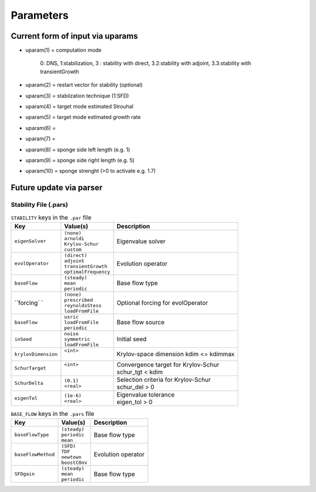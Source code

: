 Parameters 
==========

Current form of input via uparams 
--------------------------------- 

-  uparam(1) = computation mode 

               0: DNS, 
               1:stabilization, 
               3   :  stability with direct,
               3.2:stability with adjoint,
               3.3:stability with transientGrowth
               
-  uparam(2) = restart vector for stability (optional)

-  uparam(3) = stabilzation technique (1:SFD)

-  uparam(4) = target mode estimated Strouhal

-  uparam(5) = target mode estimated growth rate

-  uparam(6) =

-  uparam(7) =

-  uparam(8) = sponge side left length (e.g. 1)

-  uparam(9) = sponge side right length (e.g. 5)

-  uparam(10) = sponge strenght (>0 to activate e.g. 1.7)


Future update via parser 
------------------------ 

-----------------------------------
Stability File (.pars)
-----------------------------------

.. Converged Eigenvalues: 2 
   Magnitude   Angle   Growth  Frequency
   EV: 0 1.00112 0.124946 0.0022353 0.249892
   Writing: "Channel-al_eig_0.fld"
   EV: 1 1.00112 -0.124946 0.0022353  0.249892
   Writing: "Channel-al_eig_1.fld"

.. _tab:stabparams:
.. table:: ``STABILITY`` keys in the ``.par`` file

   +-------------------------+------------------------+---------------------------------------+
   | | Key                   | | Value(s)             | | Description                         |
   +=========================+========================+=======================================+
   | ``eigenSolver``         | | ``(none)``           | | Eigenvalue solver                   |
   |                         | | ``arnoldi``          |                                       |
   |                         | | ``Krylov-Schur``     |                                       |
   |                         | | ``custom``           |                                       |
   +-------------------------+------------------------+---------------------------------------+
   | ``evolOperator``        | | ``(direct)``         | | Evolution operator                  |
   |                         | | ``adjoint``          |                                       |
   |                         | | ``transientGrowth``  |                                       |
   |                         | | ``optimalFrequency`` |                                       |
   +-------------------------+------------------------+---------------------------------------+
   | ``baseFlow``            | | ``(steady)``         | | Base flow type                      |
   |                         | | ``mean``             |                                       |
   |                         | | ``periodic``         |                                       |
   +-------------------------+------------------------+---------------------------------------+
   | ``forcing` `            | | ``(none)``           | | Optional forcing for evolOperator   |
   |                         | | ``prescribed``       |                                       |
   |                         | | ``reynoldsStess``    |                                       |
   |                         | | ``loadFromFile``     |                                       |
   +-------------------------+------------------------+---------------------------------------+
   | ``baseFlow``            | | ``usric``            | | Base flow source                    |
   |                         | | ``loadFromFile``     |                                       |
   |                         | | ``periodic``         |                                       |
   +-------------------------+------------------------+---------------------------------------+
   | ``inSeed``              | | ``noise``            | | Initial seed                        |
   |                         | | ``symmetric``        |                                       |
   |                         | | ``loadFromFile``     |                                       |
   +-------------------------+------------------------+---------------------------------------+
   | ``krylovDimension``     | | ``<int>``            | | Krylov-space dimension              |
   |                         | |                      |   kdim <= kdimmax                     |
   +-------------------------+------------------------+---------------------------------------+
   | ``SchurTarget``         | | ``<int>``            | | Convergence target for Krylov-Schur |
   |                         | |                      | | schur_tgt < kdim                    |
   +-------------------------+------------------------+---------------------------------------+
   | ``SchurDelta``          | | ``(0.1)``            | | Selection criteria for Krylov-Schur |
   |                         | | ``<real>``           | | schur_del > 0                       |
   +-------------------------+------------------------+---------------------------------------+
   | ``eigenTol``            | | ``(1e-6)``           | | Eigenvalue tolerance                |
   |                         | | ``<real>``           | | eigen_tol > 0                       |
   +-------------------------+------------------------+---------------------------------------+
.. _tab:stabparams:


.. _tab:stabparamsbf:
.. table:: ``BASE_FLOW`` keys in the ``.pars`` file

   +-------------------------+------------------------+---------------------------------------+
   | | Key                   | | Value(s)             | | Description                         |
   +=========================+========================+=======================================+
   | ``baseFlowType``        | | ``(steady)``         | | Base flow type                      |
   |                         | | ``periodic``         |                                       |
   |                         | | ``mean``             |                                       |
   +-------------------------+------------------------+---------------------------------------+
   | ``baseFlowMethod``      | | ``(SFD)``            | | Evolution operator                  |
   |                         | | ``TDF``              |                                       |
   |                         | | ``newtown``          |                                       |
   |                         | | ``boostCOnv``        |                                       |
   +-------------------------+------------------------+---------------------------------------+
   | ``SFDgain``             | | ``(steady)``         | | Base flow type                      |
   |                         | | ``mean``             |                                       |
   |                         | | ``periodic``         |                                       |
   +-------------------------+------------------------+---------------------------------------+
.. _tab:stabparamsbf:

.. _tab:stabparamssfd:
.. table:: ``SFD`` keys in the ``.pars`` file
   +-------------------------+------------------------+---------------------------------------+
   | | Key                   | | Value(s)             | | Description                         |
   +=========================+========================+=======================================+
   | ``temporalOrder``       | | ``(AB3)``            | | Base flow type                      |
   |                         | | ``AB2``              |                                       |
   |                         | | ``Euler``            |                                       |
   +-------------------------+------------------------+---------------------------------------+
   | ``method``              | | ``(akervic)``        | | Evolution operator                  |
   |                         | | ``casacuberta``      |                                       |
   |                         | | ``prescribed``       |                                       |
   +-------------------------+------------------------+---------------------------------------+
   | ``cutoff``              | | ``<float>``          | |                                     |
   +-------------------------+------------------------+---------------------------------------+
   | ``gain``                | | ``<float>``          | |                                     |
   +-------------------------+------------------------+---------------------------------------+
   | ``tolerance``           | | ``<float>``          | |                                     |
   +-------------------------+------------------------+---------------------------------------+
   | ``scalar``              | | ``(no)``             | |                                     |
   |                         | | `` yes``             | |                                     |
   +-------------------------+------------------------+---------------------------------------+
.. _tab:stabparamssfd:

.. _tab:stabparamstdf:
.. table:: ``TDF`` keys in the ``.pars`` file
   +-------------------------+------------------------+---------------------------------------+
   | | Key                   | | Value(s)             | | Description                         |
   +=========================+========================+=======================================+
   | ``baseFlowType``        | | ``(steady)``         | | Base flow type                      |
   +-------------------------+------------------------+---------------------------------------+
.. _tab:stabparamstdf:

.. _tab:stabparamsbc:
.. table:: ``BOOSTCOV`` keys in the ``.pars`` file
   +-------------------------+------------------------+---------------------------------------+
   | | Key                   | | Value(s)             | | Description                         |
   +=========================+========================+=======================================+
   | ``baseFlowType``        | | ``(steady)``         | | Base flow type                      |
   +-------------------------+------------------------+---------------------------------------+
.. _tab:stabparamsbc: